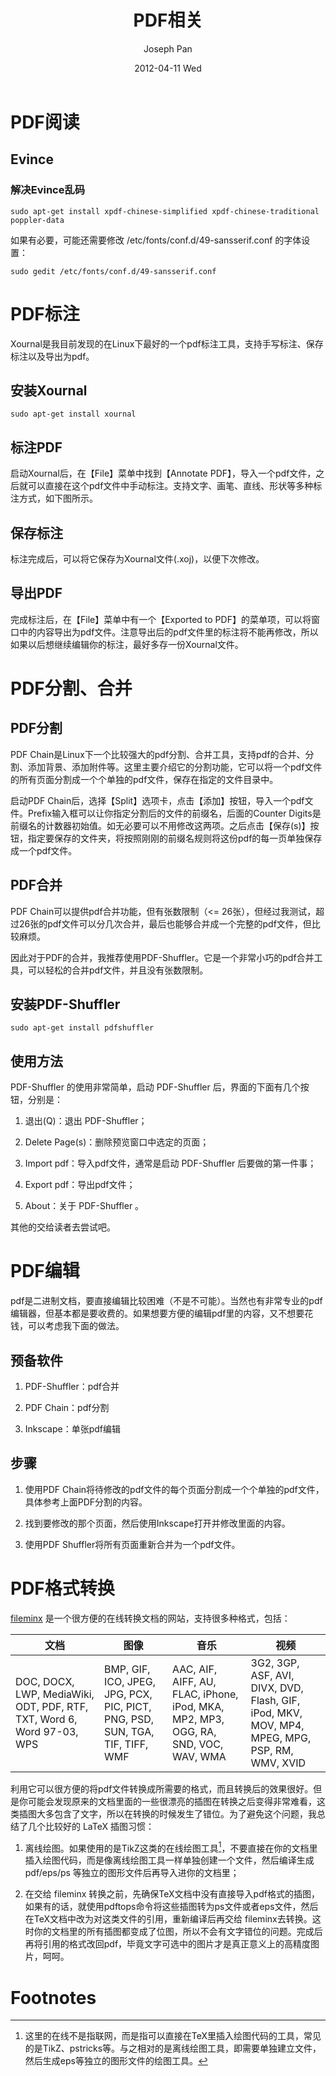 #+TITLE:     PDF相关
#+AUTHOR:    Joseph Pan
#+EMAIL:     cs.wzpan@gmail.com
#+DATE:      2012-04-11 Wed
#+DESCRIPTION: PDF相关
#+KEYWORDS: evince xournal inkscape
#+LANGUAGE:  ch
#+OPTIONS:   H:3 num:t toc:t \n:nil @:t ::t |:t ^:t -:t f:t *:t <:t 
#+INFOJS_OPT: view:nil toc:nil ltoc:t mouse:underline buttons:0 path:http://orgmode.org/org-info.js
#+EXPORT_SELECT_TAGS: export
#+EXPORT_EXCLUDE_TAGS: noexport
#+LINK_UP:   ./software_index.html


* PDF阅读

** Evince
  
*** 解决Evince乱码
  
#+begin_example
  sudo apt-get install xpdf-chinese-simplified xpdf-chinese-traditional poppler-data
#+end_example
如果有必要，可能还需要修改 /etc/fonts/conf.d/49-sansserif.conf 的字体设置：

#+BEGIN_EXAMPLE
sudo gedit /etc/fonts/conf.d/49-sansserif.conf
#+END_EXAMPLE

* PDF标注

Xournal是我目前发现的在Linux下最好的一个pdf标注工具，支持手写标注、保存标注以及导出为pdf。

** 安装Xournal

   #+begin_example
   sudo apt-get install xournal
   #+end_example

** 标注PDF

   启动Xournal后，在【File】菜单中找到【Annotate PDF】，导入一个pdf文件，之后就可以直接在这个pdf文件中手动标注。支持文字、画笔、直线、形状等多种标注方式，如下图所示。

   [[./images/fig10.png]]

** 保存标注

   标注完成后，可以将它保存为Xournal文件(.xoj)，以便下次修改。

** 导出PDF

   完成标注后，在【File】菜单中有一个【Exported to PDF】的菜单项，可以将窗口中的内容导出为pdf文件。注意导出后的pdf文件里的标注将不能再修改，所以如果以后想继续编辑你的标注，最好多存一份Xournal文件。

* PDF分割、合并

** PDF分割

  PDF Chain是Linux下一个比较强大的pdf分割、合并工具，支持pdf的合并、分割、添加背景、添加附件等。这里主要介绍它的分割功能，它可以将一个pdf文件的所有页面分割成一个个单独的pdf文件，保存在指定的文件目录中。
  
  启动PDF Chain后，选择【Split】选项卡，点击【添加】按钮，导入一个pdf文件。Prefix输入框可以让你指定分割后的文件的前缀名，后面的Counter Digits是前缀名的计数器初始值。如无必要可以不用修改这两项。之后点击【保存(s)】按钮，指定要保存的文件夹，将按照刚刚的前缀名规则将这份pdf的每一页单独保存成一个pdf文件。

** PDF合并

   PDF Chain可以提供pdf合并功能，但有张数限制（<= 26张），但经过我测试，超过26张的pdf文件可以分几次合并，最后也能够合并成一个完整的pdf文件，但比较麻烦。
   
   因此对于PDF的合并，我推荐使用PDF-Shuffler。它是一个非常小巧的pdf合并工具，可以轻松的合并pdf文件，并且没有张数限制。

**  安装PDF-Shuffler

  #+begin_example
  sudo apt-get install pdfshuffler
  #+end_example

**  使用方法

    PDF-Shuffler 的使用非常简单，启动 PDF-Shuffler 后，界面的下面有几个按钮，分别是：

    1. 退出(Q)：退出 PDF-Shuffler；

    2. Delete Page(s)：删除预览窗口中选定的页面；

    3. Import pdf：导入pdf文件，通常是启动 PDF-Shuffler 后要做的第一件事；

    4. Export pdf：导出pdf文件；

    5. About：关于 PDF-Shuffler 。

    其他的交给读者去尝试吧。       

* PDF编辑

  pdf是二进制文档，要直接编辑比较困难（不是不可能）。当然也有非常专业的pdf编辑器，但基本都是要收费的。如果想要方便的编辑pdf里的内容，又不想要花钱，可以考虑我下面的做法。

**  预备软件

  1. PDF-Shuffler：pdf合并

  2. PDF Chain：pdf分割

  3. Inkscape：单张pdf编辑

** 步骤

  1. 使用PDF Chain将待修改的pdf文件的每个页面分割成一个个单独的pdf文件，具体参考上面PDF分割的内容。

  2. 找到要修改的那个页面，然后使用Inkscape打开并修改里面的内容。

  3. 使用PDF Shuffler将所有页面重新合并为一个pdf文件。

* PDF格式转换

  [[http://www.fileminx.com/][fileminx]] 是一个很方便的在线转换文档的网站，支持很多种格式，包括：

| 文档                                                                   | 图像                                                                         | 音乐                                                                               | 视频 |
|------------------------------------------------------------------------+------------------------------------------------------------------------------+------------------------------------------------------------------------------------+------|
| DOC, DOCX, LWP, MediaWiki, ODT, PDF, RTF, TXT, Word 6, Word 97-03, WPS | BMP, GIF, ICO, JPEG, JPG, PCX, PIC, PICT, PNG, PSD, SUN, TGA, TIF, TIFF, WMF | AAC, AIF, AIFF, AU, FLAC, iPhone, iPod, MKA, MP2, MP3, OGG, RA, SND, VOC, WAV, WMA | 3G2, 3GP, ASF, AVI, DIVX, DVD, Flash, GIF, iPod, MKV, MOV, MP4, MPEG, MPG, PSP, RM, WMV, XVID     |

  利用它可以很方便的将pdf文件转换成所需要的格式，而且转换后的效果很好。但是你可能会发现原来的文档里面的一些很漂亮的插图在转换之后变得非常难看，这类插图大多包含了文字，所以在转换的时候发生了错位。为了避免这个问题，我总结了几个比较好的 LaTeX 插图习惯：

  1. 离线绘图。如果使用的是TikZ这类的在线绘图工具[fn:1]，不要直接在你的文档里插入绘图代码，而是像离线绘图工具一样单独创建一个文件，然后编译生成 pdf/eps/ps 等独立的图形文件后再导入进你的文档里；

  2. 在交给 fileminx 转换之前，先确保TeX文档中没有直接导入pdf格式的插图，如果有的话，就使用pdftops命令将这些插图转为ps文件或者eps文件，然后在TeX文档中改为对这类文件的引用，重新编译后再交给 fileminx去转换。这时你的文档里的所有插图都变成了位图，所以不会有文字错位的问题。完成后再将引用的格式改回pdf，毕竟文字可选中的图片才是真正意义上的高精度图片，呵呵。
  

* Footnotes

[fn:1] 这里的在线不是指联网，而是指可以直接在TeX里插入绘图代码的工具，常见的是TikZ、pstricks等。与之相对的是离线绘图工具，即需要单独建立文件，然后生成eps等独立的图形文件的绘图工具。
